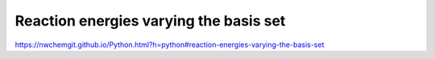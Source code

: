 Reaction energies varying the basis set
========================================

https://nwchemgit.github.io/Python.html?h=python#reaction-energies-varying-the-basis-set



